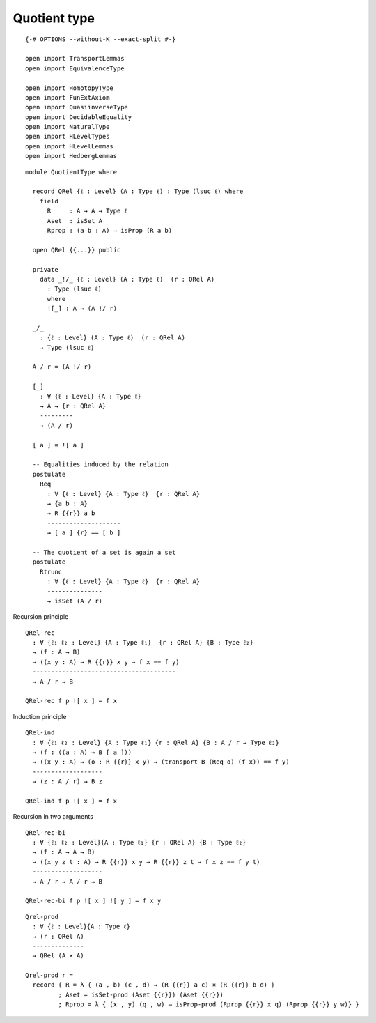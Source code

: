 Quotient type
-------------------------------------

::

   {-# OPTIONS --without-K --exact-split #-}

   open import TransportLemmas
   open import EquivalenceType

   open import HomotopyType
   open import FunExtAxiom
   open import QuasiinverseType
   open import DecidableEquality
   open import NaturalType
   open import HLevelTypes
   open import HLevelLemmas
   open import HedbergLemmas

::

   module QuotientType where

     record QRel {ℓ : Level} (A : Type ℓ) : Type (lsuc ℓ) where
       field
         R     : A → A → Type ℓ
         Aset  : isSet A
         Rprop : (a b : A) → isProp (R a b)

     open QRel {{...}} public

     private
       data _!/_ {ℓ : Level} (A : Type ℓ)  (r : QRel A)
         : Type (lsuc ℓ)
         where
         ![_] : A → (A !/ r)

     _/_
       : {ℓ : Level} (A : Type ℓ)  (r : QRel A)
       → Type (lsuc ℓ)

     A / r = (A !/ r)

     [_]
       : ∀ {ℓ : Level} {A : Type ℓ}
       → A → {r : QRel A}
       ---------
       → (A / r)

     [ a ] = ![ a ]

     -- Equalities induced by the relation
     postulate
       Req
         : ∀ {ℓ : Level} {A : Type ℓ}  {r : QRel A}
         → {a b : A}
         → R {{r}} a b
         --------------------
         → [ a ] {r} == [ b ]

     -- The quotient of a set is again a set
     postulate
       Rtrunc
         : ∀ {ℓ : Level} {A : Type ℓ}  {r : QRel A}
         ---------------
         → isSet (A / r)

Recursion principle

::

     QRel-rec
       : ∀ {ℓ₁ ℓ₂ : Level} {A : Type ℓ₁}  {r : QRel A} {B : Type ℓ₂}
       → (f : A → B)
       → ((x y : A) → R {{r}} x y → f x == f y)
       ---------------------------------------
       → A / r → B

     QRel-rec f p ![ x ] = f x

Induction principle

::

     QRel-ind
       : ∀ {ℓ₁ ℓ₂ : Level} {A : Type ℓ₁} {r : QRel A} {B : A / r → Type ℓ₂}
       → (f : ((a : A) → B [ a ]))
       → ((x y : A) → (o : R {{r}} x y) → (transport B (Req o) (f x)) == f y)
       -------------------
       → (z : A / r) → B z

     QRel-ind f p ![ x ] = f x

Recursion in two arguments

::

     QRel-rec-bi
       : ∀ {ℓ₁ ℓ₂ : Level}{A : Type ℓ₁} {r : QRel A} {B : Type ℓ₂}
       → (f : A → A → B)
       → ((x y z t : A) → R {{r}} x y → R {{r}} z t → f x z == f y t)
       -------------------
       → A / r → A / r → B

     QRel-rec-bi f p ![ x ] ![ y ] = f x y

::

     Qrel-prod
       : ∀ {ℓ : Level}{A : Type ℓ}
       → (r : QRel A)
       --------------
       → QRel (A × A)

     Qrel-prod r =
       record { R = λ { (a , b) (c , d) → (R {{r}} a c) × (R {{r}} b d) }
              ; Aset = isSet-prod (Aset {{r}}) (Aset {{r}})
              ; Rprop = λ { (x , y) (q , w) → isProp-prod (Rprop {{r}} x q) (Rprop {{r}} y w)} }
